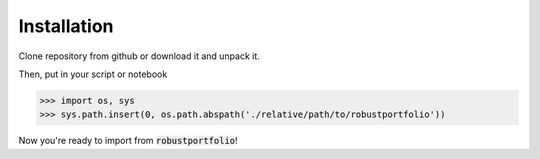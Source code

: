 Installation
============

Clone repository from github or download it and unpack it.

.. todo:: Add links for download

Then, put in your script or notebook

>>> import os, sys
>>> sys.path.insert(0, os.path.abspath('./relative/path/to/robustportfolio'))

Now you're ready to import from :code:`robustportfolio`!